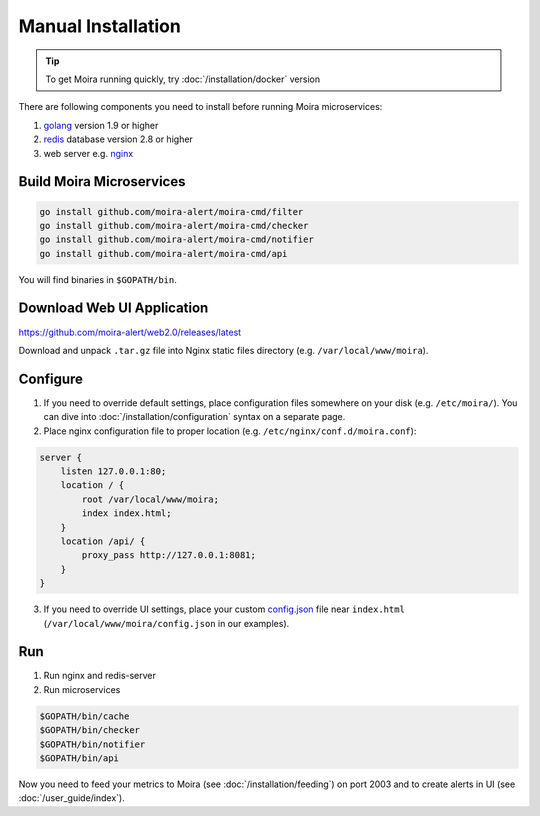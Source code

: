 Manual Installation
===================

.. _golang: https://golang.org/doc/install
.. _redis: http://redis.io/download
.. _nginx: http://nginx.org/en/download.html
.. _config.json: https://github.com/moira-alert/web2.0/blob/master/config.json.example


.. tip:: To get Moira running quickly, try :doc:`/installation/docker` version

There are following components you need to install before running Moira microservices:

1. golang_ version 1.9 or higher
2. redis_ database version 2.8 or higher
3. web server e.g. nginx_

Build Moira Microservices
-------------------------

.. code-block:: bash

    go install github.com/moira-alert/moira-cmd/filter
    go install github.com/moira-alert/moira-cmd/checker
    go install github.com/moira-alert/moira-cmd/notifier
    go install github.com/moira-alert/moira-cmd/api

You will find binaries in ``$GOPATH/bin``.

Download Web UI Application
---------------------------

https://github.com/moira-alert/web2.0/releases/latest

Download and unpack ``.tar.gz`` file into Nginx static files directory (e.g. ``/var/local/www/moira``).

Configure
---------

1. If you need to override default settings, place configuration files somewhere on your disk (e.g. ``/etc/moira/``).
   You can dive into :doc:`/installation/configuration` syntax on a separate page.

2. Place nginx configuration file to proper location (e.g. ``/etc/nginx/conf.d/moira.conf``):

.. code-block:: text

    server {
        listen 127.0.0.1:80;
        location / {
            root /var/local/www/moira;
            index index.html;
        }
        location /api/ {
            proxy_pass http://127.0.0.1:8081;
        }
    }

3. If you need to override UI settings, place your custom config.json_ file near ``index.html`` (``/var/local/www/moira/config.json`` in our examples).

Run
---

1. Run nginx and redis-server
2. Run microservices

.. code-block:: bash

    $GOPATH/bin/cache
    $GOPATH/bin/checker
    $GOPATH/bin/notifier
    $GOPATH/bin/api

Now you need to feed your metrics to Moira (see :doc:`/installation/feeding`) on port 2003 and to create alerts in UI (see :doc:`/user_guide/index`).
